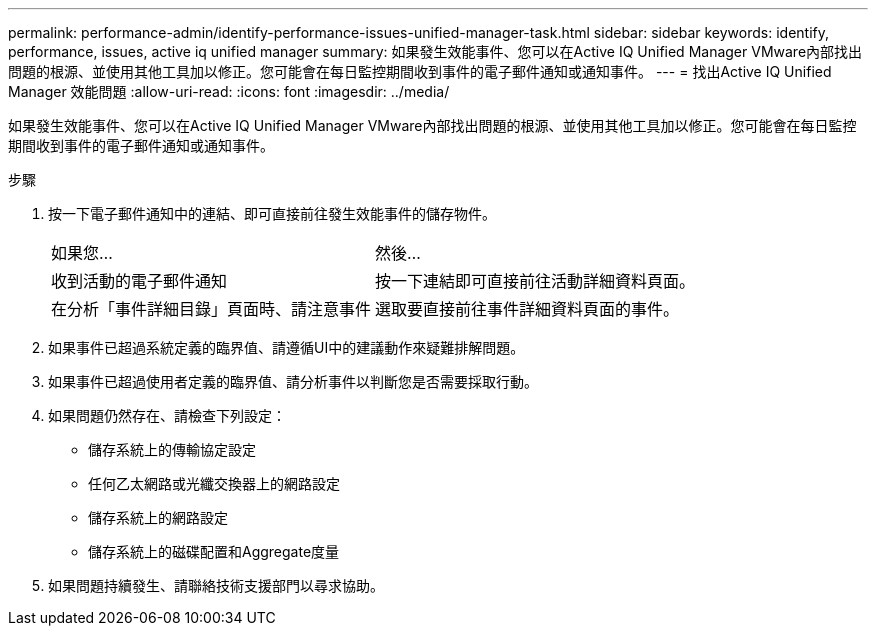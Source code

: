 ---
permalink: performance-admin/identify-performance-issues-unified-manager-task.html 
sidebar: sidebar 
keywords: identify, performance, issues, active iq unified manager 
summary: 如果發生效能事件、您可以在Active IQ Unified Manager VMware內部找出問題的根源、並使用其他工具加以修正。您可能會在每日監控期間收到事件的電子郵件通知或通知事件。 
---
= 找出Active IQ Unified Manager 效能問題
:allow-uri-read: 
:icons: font
:imagesdir: ../media/


[role="lead"]
如果發生效能事件、您可以在Active IQ Unified Manager VMware內部找出問題的根源、並使用其他工具加以修正。您可能會在每日監控期間收到事件的電子郵件通知或通知事件。

.步驟
. 按一下電子郵件通知中的連結、即可直接前往發生效能事件的儲存物件。
+
|===


| 如果您... | 然後... 


 a| 
收到活動的電子郵件通知
 a| 
按一下連結即可直接前往活動詳細資料頁面。



 a| 
在分析「事件詳細目錄」頁面時、請注意事件
 a| 
選取要直接前往事件詳細資料頁面的事件。

|===
. 如果事件已超過系統定義的臨界值、請遵循UI中的建議動作來疑難排解問題。
. 如果事件已超過使用者定義的臨界值、請分析事件以判斷您是否需要採取行動。
. 如果問題仍然存在、請檢查下列設定：
+
** 儲存系統上的傳輸協定設定
** 任何乙太網路或光纖交換器上的網路設定
** 儲存系統上的網路設定
** 儲存系統上的磁碟配置和Aggregate度量


. 如果問題持續發生、請聯絡技術支援部門以尋求協助。

